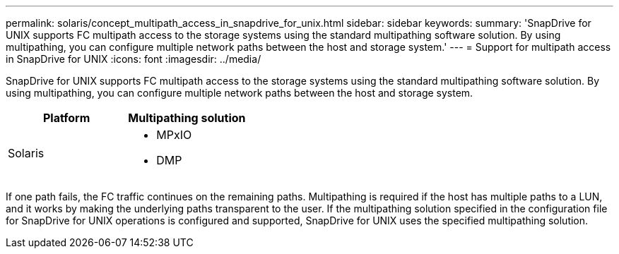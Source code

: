 ---
permalink: solaris/concept_multipath_access_in_snapdrive_for_unix.html
sidebar: sidebar
keywords:
summary: 'SnapDrive for UNIX supports FC multipath access to the storage systems using the standard multipathing software solution. By using multipathing, you can configure multiple network paths between the host and storage system.'
---
= Support for multipath access in SnapDrive for UNIX
:icons: font
:imagesdir: ../media/

[.lead]
SnapDrive for UNIX supports FC multipath access to the storage systems using the standard multipathing software solution. By using multipathing, you can configure multiple network paths between the host and storage system.

[options="header"]
|===
| Platform| Multipathing solution
a|
Solaris
a|

* MPxIO
* DMP

|===
If one path fails, the FC traffic continues on the remaining paths. Multipathing is required if the host has multiple paths to a LUN, and it works by making the underlying paths transparent to the user. If the multipathing solution specified in the configuration file for SnapDrive for UNIX operations is configured and supported, SnapDrive for UNIX uses the specified multipathing solution.
